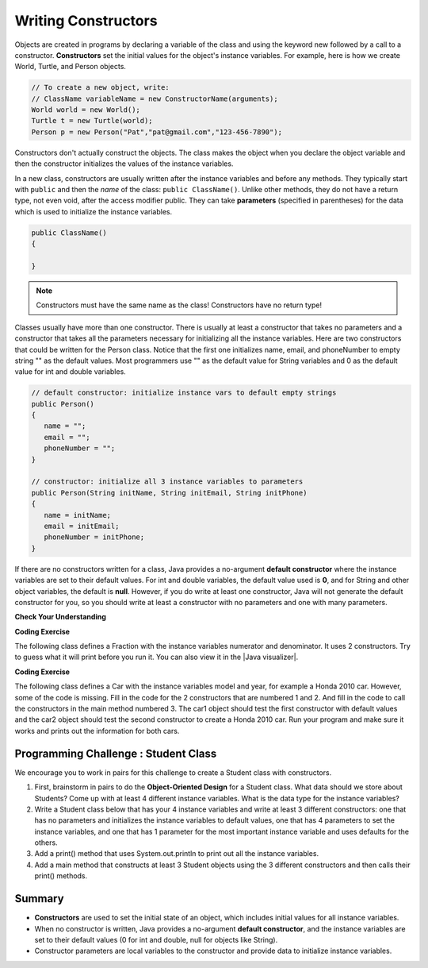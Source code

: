 .. qnum::
   :prefix: 5-2-
   :start: 1
   
.. |CodingEx| image:: ../../_static/codingExercise.png
    :width: 30px
    :align: middle
    :alt: coding exercise
    
    
.. |Exercise| image:: ../../_static/exercise.png
    :width: 35
    :align: middle
    :alt: exercise
    
    
.. |Groupwork| image:: ../../_static/groupwork.png
    :width: 35
    :align: middle
    :alt: groupwork

Writing Constructors
====================

..	index::
	pair: class; constructor
	
Objects are created in programs by declaring a variable of the class and using the keyword new followed by a call to a constructor. **Constructors**  set the initial values for the object's instance variables.    For example, here is how we create World, Turtle, and Person objects.  

.. code-block:: java 

    // To create a new object, write:
    // ClassName variableName = new ConstructorName(arguments);
    World world = new World();
    Turtle t = new Turtle(world);
    Person p = new Person("Pat","pat@gmail.com","123-456-7890");
    
 
Constructors don't actually construct the objects.  The class makes the object when you declare the object variable and then the constructor initializes the values of the instance variables.  

In a new class, constructors are usually written after the instance variables and before any methods.    They typically start with ``public`` and then the *name* of the class: ``public ClassName()``. Unlike other methods, they do not have a return type, not even void, after the access modifier public.  They can take **parameters** (specified in parentheses) for the data which is used to initialize the instance variables. 

.. code-block:: java 

    public ClassName() 
    {
    
    }
    
.. note::

   Constructors must have the same name as the class! Constructors have no return type!
   
Classes usually have more than one constructor. There is usually at least a constructor that takes no parameters and a constructor that takes all the parameters necessary for initializing all the instance variables. Here are two constructors that could be written for the Person class. Notice that the first one initializes name, email, and phoneNumber to empty string "" as the default values. Most programmers use "" as the default value for String variables and 0 as the default value for int and double variables.

.. code-block:: java 

     // default constructor: initialize instance vars to default empty strings
     public Person()
     {
        name = "";
        email = "";
        phoneNumber = "";
     }

     // constructor: initialize all 3 instance variables to parameters
     public Person(String initName, String initEmail, String initPhone)
     {
        name = initName;
        email = initEmail;
        phoneNumber = initPhone;
     }

If there are no constructors written for a class, Java provides a no-argument **default constructor** where the instance variables are set to their default values. For int and double variables, the default value used is **0**, and for String and other object variables, the default is **null**. However, if you do write at least one constructor, Java will not generate the default constructor for you, so you should write at least a constructor with no parameters and one with many parameters.
 
   
|Exercise| **Check Your Understanding** 

     
.. clickablearea:: name_constructor
    :question: Click on all the parts of the contsructor
    :iscode:
    :feedback: Constructors are public and have the same name as the class.  

    :click-incorrect:public class Name {:endclick:
    
        :click-incorrect:private String first;:endclick:
        :click-incorrect:private String last;:endclick:
        
        :click-correct:public Name(String theFirst, String theLast) {:endclick:
            :click-correct:first = theFirst;:endclick:
            :click-correct:last = theLast;:endclick:
         :click-correct:}:endclick:
         
         :click-incorrect:public void setFirst(String theFirst) {:endclick:
            :click-incorrect:first = theFirst;:endclick:
         :click-incorrect:}:endclick:
         
         :click-incorrect:public void setLast(String theLast) {:endclick:
            :click-incorrect:first = theLast;:endclick:
         :click-incorrect:}:endclick:
         
    :click-incorrect:}:endclick:  
    
.. mchoice:: qsse_5
   :answer_a: Determines the amount of space needed for an object and creates the object
   :answer_b: Names the new object
   :answer_c: Return to free storage all the memory used by this instance of the class.
   :answer_d: Initialize the instance variables in the object
   :correct: d
   :feedback_a: The object is already created before the constructor is called but the constructor initializes the instance variables.
   :feedback_b: Constructors do not name the object.  
   :feedback_c: Constructors do not free any memory. In Java the freeing of memory is done when the object is no longer referenced.
   :feedback_d: A constructor  initializes the instance variables to their default values or in the case of a parameterized constructor, to the values passed in to the constructor.
   
   What best describes the purpose of a class's constructor?
   

|CodingEx| **Coding Exercise**

The following class defines a Fraction with the instance variables numerator and denominator. It uses 2 constructors. Try to guess what it will print before you run it. You can also view it in the |Java visualizer|.

.. |Java visualizer| raw:: html

   <a href="http://www.pythontutor.com/visualize.html#code=%20%20public%20class%20Fraction%0A%20%20%7B%0A%20%20%20%20%20//%20%20instance%20variables%0A%20%20%20%20%20private%20int%20numerator%3B%0A%20%20%20%20%20private%20int%20denominator%3B%0A%20%20%20%20%20%0A%20%20%20%20%20//%20constructor%3A%20set%20instance%20variables%20to%20default%20values%0A%20%20%20%20%20public%20Fraction%28%29%0A%20%20%20%20%20%7B%0A%20%20%20%20%20%20%20%20numerator%20%3D%201%3B%0A%20%20%20%20%20%20%20%20denominator%20%3D%201%3B%0A%20%20%20%20%20%7D%0A%20%20%20%20%20%0A%20%20%20%20%20//%20constructor%3A%20set%20instance%20variables%20to%20init%20parameters%0A%20%20%20%20%20public%20Fraction%28int%20initNumerator,%20int%20initDenominator%29%0A%20%20%20%20%20%7B%0A%20%20%20%20%20%20%20%20numerator%20%3D%20initNumerator%3B%0A%20%20%20%20%20%20%20%20denominator%20%3D%20initDenominator%3B%0A%20%20%20%20%20%7D%0A%20%20%20%20%20%0A%20%20%20%20%20//%20Print%20fraction%0A%20%20%20%20%20public%20void%20print%28%29%0A%20%20%20%20%20%7B%0A%20%20%20%20%20%20%20System.out.println%28numerator%20%2B%20%22/%22%20%2B%20denominator%29%3B%0A%20%20%20%20%20%7D%0A%20%20%20%20%20%0A%20%20%20%20%20//%20main%20method%20for%20testing%0A%20%20%20%20%20public%20static%20void%20main%28String%5B%5D%20args%29%0A%20%20%20%20%20%7B%0A%20%20%20%20%20%20%20%20Fraction%20f1%20%3D%20new%20Fraction%28%29%3B%0A%20%20%20%20%20%20%20%20Fraction%20f2%20%3D%20new%20Fraction%281,2%29%3B%0A%20%20%20%20%20%20%20%20//%20What%20will%20these%20print%20out%3F%0A%20%20%20%20%20%20%20%20f1.print%28%29%3B%0A%20%20%20%20%20%20%20%20f2.print%28%29%3B%0A%20%20%20%20%20%7D%0A%20%20%7D&cumulative=false&curInstr=28&heapPrimitives=nevernest&mode=display&origin=opt-frontend.js&py=java&rawInputLstJSON=%5B%5D&textReferences=false&curInstr=0" target="_blank">Java visualizer</a>

.. activecode:: class-Fraction
  :language: java

  public class Fraction
  {
     //  instance variables
     private int numerator;
     private int denominator;
     
     // constructor: set instance variables to default values
     public Fraction()
     {
        numerator = 1;
        denominator = 1;
     }
     
     // constructor: set instance variables to init parameters
     public Fraction(int initNumerator, int initDenominator)
     {
        numerator = initNumerator;
        denominator = initDenominator;
     }
     
     // Print fraction
     public void print()
     {
       System.out.println(numerator + "/" + denominator);
     }
     
     // main method for testing
     public static void main(String[] args)
     {
        Fraction f1 = new Fraction();
        Fraction f2 = new Fraction(1,2);
        // What will these print out?
        f1.print();
        f2.print();
     }
  }
  
|CodingEx| **Coding Exercise**

The following class defines a Car with the instance variables model and year, for example a Honda 2010 car. However, some of the code is missing. Fill in the code for the 2 constructors that are numbered 1 and 2. And fill in the code to call the constructors in the main method numbered 3. The car1 object should test the first constructor with default values and the car2 object should test the second constructor to create a Honda 2010 car. Run your program and make sure it works and prints out the information for both cars.

.. activecode:: class-Car
  :language: java

  public class Car
  {
     //  instance variables
     private String model;
     private int year;
     
     // constructor: set instance variables to default values
     public Car()
     {
        // 1. set the instance variables to default values "" and 2019
        
     
     }
     
     // constructor: set instance variables to init parameters
     public Car(String initModel, int intYear)
     {
        // 2. set the instance variables to the init parameter variables
     
     
     }
     
     // Print Car info
     public void print()
     {
       System.out.println("Car model: " + model);
       System.out.println("Car year: " + year);
     }
     
     // main method for testing
     public static void main(String[] args)
     {
        // 3. call the constructor to create 2 new Car objects using the 2 constructors. car1 will be the default values. car2 should be a Honda 2010 car.
        Car car1 = 
        Car car2 = 
        
        car1.print();
        car2.print();
     }
  }
  
|Groupwork| Programming Challenge : Student Class
--------------------------------------------------

We encourage you to work in pairs for this challenge to create a Student class with constructors.

1. First, brainstorm in pairs to do the **Object-Oriented Design** for a Student class. What data should we store about Students? Come up with at least 4 different instance variables. What is the data type for the instance variables? 

2. Write a Student class below that has your 4 instance variables and write at least 3 different constructors: one that has no parameters and initializes the instance variables to default values, one that has 4 parameters to set the instance variables, and one that has 1 parameter for the most important instance variable and uses defaults for the others. 

3. Add a print() method that uses System.out.println to print out all the instance variables.

4. Add a main method that constructs at least 3 Student objects using the 3 different constructors and then calls their print() methods. 

.. activecode:: challenge-5-2-Student-class
  :language: java

  // create a class Student that has at least 4 instance variables and 3 constructors, and a print method, and a main method to test them.
  // (drag the triangle at the bottom of this window to enlarge the window.)
  
  
Summary
--------


- **Constructors** are used to set the initial state of an object, which includes initial values for all instance variables.

- When no constructor is written, Java provides a no-argument **default constructor**, and the instance variables are set to their default values (0 for int and double, null for objects like String).

- Constructor parameters are local variables to the constructor and provide data to initialize instance variables.



   
   